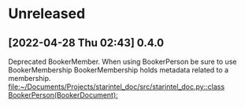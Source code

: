 * Unreleased
** [2022-04-28 Thu 02:43] 0.4.0
Deprecated BookerMember. When using BookerPerson be sure to use BookerMembership
BookerMembership holds metadata related to a membership.
[[file:~/Documents/Projects/starintel_doc/src/starintel_doc.py::class BookerPerson(BookerDocument):]]
